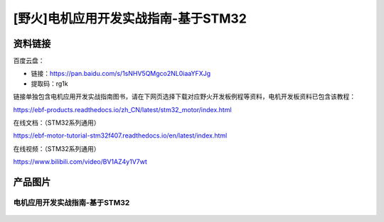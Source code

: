 [野火]电机应用开发实战指南-基于STM32
==============================




资料链接
--------

百度云盘：


- 链接：https://pan.baidu.com/s/1sNHV5QMgco2NL0iaaYFXJg 
- 提取码：rg1k 


链接单独包含电机应用开发实战指南图书，请在下网页选择下载对应野火开发板例程等资料，电机开发板资料已包含该教程：

https://ebf-products.readthedocs.io/zh_CN/latest/stm32_motor/index.html




在线文档：（STM32系列通用）

https://ebf-motor-tutorial-stm32f407.readthedocs.io/en/latest/index.html



在线视频：（STM32系列通用）

https://www.bilibili.com/video/BV1AZ4y1V7wt




产品图片
--------

电机应用开发实战指南-基于STM32
~~~~~~~~~~~~~~~~~~~~~~~~~~~~~~~~~~~~~~~~~~~~~~~~~~~~~~~

.. figure:: media/电机应用开发实战指南-基于STM32.jpg
   :alt: 电机应用开发实战指南-基于STM32
